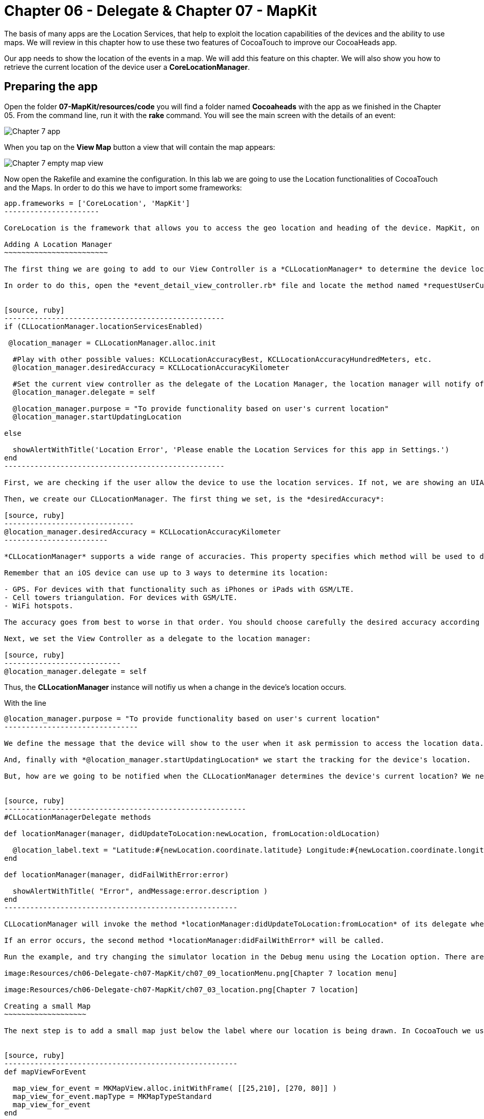 Chapter 06 - Delegate & Chapter 07 - MapKit
===========================================

The basis of many apps are the Location Services, that help to exploit the location capabilities of the devices and the ability to use maps. We will review in this chapter how to use these two features of CocoaTouch to improve our CocoaHeads app.

Our app needs to show the location of the events in a map. We will add this feature on this chapter. We will also show you how to retrieve the current location of the device user a *CoreLocationManager*.


Preparing the app
-----------------

Open the folder *07-MapKit/resources/code* you will find a folder named *Cocoaheads* with the app as we finished in the Chapter 05. From the command line, run it with the *rake* command. You will see the main screen with the details of an event:

image:Resources/ch06-Delegate-ch07-MapKit/ch07_01_app.png[Chapter 7 app]

When you tap on the *View Map* button a view that will contain the map appears:

image:Resources/ch06-Delegate-ch07-MapKit/ch07_02_map.png[Chapter 7 empty map view]

Now open the Rakefile and examine the configuration. In this lab we are going to use the Location functionalities of CocoaTouch and the Maps. In order to do this we have to import some frameworks:

[source, ruby]
-------------------------
app.frameworks = ['CoreLocation', 'MapKit']
----------------------

CoreLocation is the framework that allows you to access the geo location and heading of the device. MapKit, on the other hand, provides an interface to embed maps into your applications as well as other advanced functionality such as adding custom annotations, reverse-geocoding lookups, etc.

Adding A Location Manager
~~~~~~~~~~~~~~~~~~~~~~~~

The first thing we are going to add to our View Controller is a *CLLocationManager* to determine the device location and show how the delegation pattern works in CocoaTouch.

In order to do this, open the *event_detail_view_controller.rb* file and locate the method named *requestUserCurrentLocation* Add the following lines:


[source, ruby]
---------------------------------------------------
if (CLLocationManager.locationServicesEnabled)
 
 @location_manager = CLLocationManager.alloc.init

  #Play with other possible values: KCLLocationAccuracyBest, KCLLocationAccuracyHundredMeters, etc.
  @location_manager.desiredAccuracy = KCLLocationAccuracyKilometer
  
  #Set the current view controller as the delegate of the Location Manager, the location manager will notify of any changes in the location.
  @location_manager.delegate = self

  @location_manager.purpose = "To provide functionality based on user's current location" 
  @location_manager.startUpdatingLocation

else

  showAlertWithTitle('Location Error', 'Please enable the Location Services for this app in Settings.')  
end    
---------------------------------------------------    

First, we are checking if the user allow the device to use the location services. If not, we are showing an UIAlertView. Review the showAlertWithTitle method to learn how to present alerts in CocoaTouch.

Then, we create our CLLocationManager. The first thing we set, is the *desiredAccuracy*:

[source, ruby]
------------------------------
@location_manager.desiredAccuracy = KCLLocationAccuracyKilometer
------------------------

*CLLocationManager* supports a wide range of accuracies. This property specifies which method will be used to determine the current device location. By instance, an accuracy set to *KCLLocationAccuracyBest* will prompt iOS to use the GPS to determine the location and thus will spent more battery. Wheter an accuracy set to KCLLocationAccuracyKilometer will be more conservative in the use of the device's resourcers.

Remember that an iOS device can use up to 3 ways to determine its location:

- GPS. For devices with that functionality such as iPhones or iPads with GSM/LTE.
- Cell towers triangulation. For devices with GSM/LTE.
- WiFi hotspots.

The accuracy goes from best to worse in that order. You should choose carefully the desired accuracy according to your app functionality. An *KCLLocationAccuracyBest* accuracy is best suited to navigation apps or running apps where you need the best possible value for the current location. In the other hand, an app such as the Cocoaheads apps can work with an accuracy of *KCLLocationAccuracyKilometer*. We only need to know if the user is close to the meeting venue.

Next, we set the View Controller as a delegate to the location manager:

[source, ruby]
---------------------------
@location_manager.delegate = self
-------------------------

Thus, the *CLLocationManager* instance will notifiy us when a change in the device's location occurs. 

With the line 

[source, ruby]
-------------------------------------
@location_manager.purpose = "To provide functionality based on user's current location"
-------------------------------

We define the message that the device will show to the user when it ask permission to access the location data. 

And, finally with *@location_manager.startUpdatingLocation* we start the tracking for the device's location.

But, how are we going to be notified when the CLLocationManager determines the device's current location? We need to implement some methods from the *CLLocationManagerDelegate* protocol. Write this methods in the View Controller:


[source, ruby]
--------------------------------------------------------
#CLLocationManagerDelegate methods   

def locationManager(manager, didUpdateToLocation:newLocation, fromLocation:oldLocation)    

  @location_label.text = "Latitude:#{newLocation.coordinate.latitude} Longitude:#{newLocation.coordinate.longitude}"   
end

def locationManager(manager, didFailWithError:error)

  showAlertWithTitle( "Error", andMessage:error.description )
end
------------------------------------------------------

CLLocationManager will invoke the method *locationManager:didUpdateToLocation:fromLocation* of its delegate when it can determine a change in the device's location. In this case we are updating in a UILabel the coordinates of the device. The object for both newLocation and oldLocation arguments is *CLLocation*. This class gives you access to values such as latitude, longitude and some other variables like altitude and speed.

If an error occurs, the second method *locationManager:didFailWithError* will be called.

Run the example, and try changing the simulator location in the Debug menu using the Location option. There are some predifined locations and you can specify a custom one by entering its latitude and longitude:

image:Resources/ch06-Delegate-ch07-MapKit/ch07_09_locationMenu.png[Chapter 7 location menu]

image:Resources/ch06-Delegate-ch07-MapKit/ch07_03_location.png[Chapter 7 location]

Creating a small Map
~~~~~~~~~~~~~~~~~~~

The next step is to add a small map just below the label where our location is being drawn. In CocoaTouch we use the *MKMapView* class to render maps. Locate the method named *mapViewForEvent* in the *event_detail_view_controller.rb* file. Copy this code:


[source, ruby]
------------------------------------------------------
def mapViewForEvent

  map_view_for_event = MKMapView.alloc.initWithFrame( [[25,210], [270, 80]] )
  map_view_for_event.mapType = MKMapTypeStandard    
  map_view_for_event
end
------------------------------------------------------


As you can see, there is nothing special about creating a *MKMapView* You just used the old *initWithFrame*. The second line, though, is more interesting. In that we specify the type of map we want to render. *MKMapView* supports three types of maps:

- MKMapTypeStandard. Displays a street map that shows the position of all roads and some road names.
- MKMapTypeSatellite. Displays satellite imagery of the area.
- MKMapTypeHybrid. Displays a satellite image of the area with road and road name information layered on top.

Finally, add the map view to the main view in the *viewDidLoad* method:

[source, ruby]
----------------------
self.view.addSubview( mapViewForEvent )
------------------

Run your app, you should see a small map view in the middle

image:Resources/ch06-Delegate-ch07-MapKit/ch07_04_smallmap.png[Chapter 7 small map]

Creating a map with annotations
~~~~~~~~~~~~~~~~~~~~~~~~~~~~~~

When you tap on the *View Map* button, currently is showing an empty view. We are going to fix this. Open the *event_map_view_controller.rb* file and locate the method called *mapViewWithEventLocation* That method should return a mapview with its type set to MKMapTypeStandard, just as the *mapViewForEvent* we implemented in the previous controller.


[source, ruby]
-------------------------
def mapViewWithEventLocation

  map_view_for_event = MKMapView.alloc.initWithFrame( self.view.bounds )
  map_view_for_event.mapType = MKMapTypeStandard    
  map_view_for_event
end  
-----------------------


Once you have done that, add the view to the main view in the *viewDidLoad* adding the following line before inserting any other view:


[source, ruby]
-----------------------
def viewDidLoad

  super       
  @map_view_for_event = mapViewWithEventLocation       
  self.view.addSubview( @map_view_for_event )
  self.view.addSubview( segmentedControlWithMapOptions )
  self.view.addSubview( buttonToCloseScreen )       
end
-----------------------

Run your example, you should see something like this:

image:Resources/ch06-Delegate-ch07-MapKit/ch07_05_bigmap.png[Chapter 7 big map]


The next step is to show a Pin in the location of the next meeting and to center the map near that spot. First, we are going to center the map around the event location. You can see that this View Controller has an instance variable named *event* of type *Event*. This class has a location attribute, with the latitude and longitude of the venue. We are going to use that property to extract the location around the map will be centered.

*MapKit* uses a special structure called *MKCoordinateRegion* that has a *CLLocationCoordinate2D* - a structure which latitude and longitude values - and a *MKCoordinateSpan*, that represents the amount of map to display in the vertical and horizontal space. You can see this Span as the zoom that the map will have. 

Let's create a method that returns our *MKCoordinateRegion*:

[source, ruby]
------------------------------
def regionForEventLocation

  region = MKCoordinateRegionMake(@event.location, MKCoordinateSpanMake(0.7, 0.7)) 
  region
end  
-----------------------------

We are using the function MKCoordinateRegionMake, that takes 2 arguments: the *CLLocationCoordinate2D* that we retrieve from the *@event* variable and a *MKCoordinateSpan* that we are creating using another function: *MKCoordinateSpanMake* with the vertical and horizontal values.

Now, add this region to the *@map_view_for_event* in the *viewDidLoad* method:


[source, ruby]
--------------------
@map_view_for_event.setRegion(regionForEventLocation)
--------------------

Run the app and you should see that the maps is centered and zoomed in around San José, California (the event has as its location the Apple HQ in Cupertino.):

image:Resources/ch06-Delegate-ch07-MapKit/ch07_06_mapregion.png[Chapter 7 map region]


Finally, we are going to add a Pin -Annotations in MapKit terms. in the venue location. To add an Annotation in Objective-C you must create a class that explicitly implements the MKAnnotation protocol. In RubyMotion you only need to create a class with the same methods defined in the protocol. These methods are:

- coordinate. Returns a CLLocationCoordinate
- title. NSString with the main title of the Annotation.
- subtitle. Optional, returns an NSString with the subtitle of the annotation.

Open the file inside the *models* folder named *event_annotation.rb*. Copy this code inside:


[source, ruby]
------------------------------------------
class EventAnnotation 
  
  def initWithCoordinate( coordinate, title:title, andSubTitle:subtitle)  
      
    @coordinate = coordinate
    @title = title
    @subtitle = subtitle
    
    self
  end


  def coordinate 

    @coordinate 
  end
  

  def title 

    @title
  end
  

  def subtitle 

    @subtitle 
  end

end
---------------------------------------

We are only defining an initializer method that receives the coordinate, the title and the subtitle and the methods defined in the *MKAnnotation* protocol. Now we are ready to add our annotation to the Map.

Open the *EventMapViewController* class and add this method that creates an instance of our custom annotation:


[source, ruby]
---------------
def annotationForEvent
  EventAnnotation.alloc.initWithCoordinate(@event.location, title:@event.name, andSubTitle:@event.address)
end
--------------

In the *viewDidLoad* method, add the annotation to the map:

[source, ruby]
--------------------
annotation = annotationForEvent 
@map_view_for_event.addAnnotation(annotation)
-------------------

Run the example and you should see a red pin in the event's location, if you tap on it you will see the title and subtitle displayed inside a callout:

image:Resources/ch06-Delegate-ch07-MapKit/ch07_07_annotation.png[Chapter 7 map annotation]

If you see the annotation displayed correctly, you have finished this lab.


Challenge
~~~~~~~~

As you can see in the app, we are displaying a toggle buttons to change the type of the map. If you are curious about how do you create such controls, review the *segmentedControlWithMapOptions* method. This control is called *UISegmentedControl* and you only need to specify the options that will have in order to create it. We are also defining a target-selector that will be notified when the user taps in a button. The selector is the method:


[source, ruby]
----------------
def switch_map_type(segmented_control)
----------------

Your challenge is to implement the logic to change the map type. A tip that will help you: with *segmented_control.selectedSegmentIndex* you can access the current button selected index. Using this you'll be able to determine which map type you should set to the *@map_view_for_event.type* variable.


image:Resources/ch06-Delegate-ch07-MapKit/ch07_08_challenge.png[Chapter 7 map challenge]
